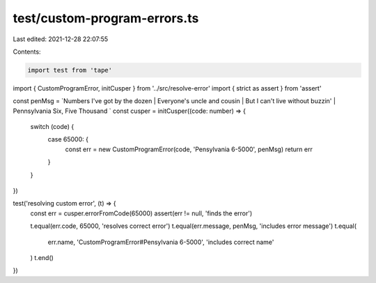 test/custom-program-errors.ts
=============================

Last edited: 2021-12-28 22:07:55

Contents:

.. code-block:: ts

    import test from 'tape'
import { CustomProgramError, initCusper } from '../src/resolve-error'
import { strict as assert } from 'assert'

const penMsg = `Numbers I've got by the dozen | Everyone's uncle and cousin | But I can't live without buzzin' | Pennsylvania Six, Five Thousand `
const cusper = initCusper((code: number) => {
  switch (code) {
    case 65000: {
      const err = new CustomProgramError(code, 'Pensylvania 6-5000', penMsg)
      return err
    }
  }
})

test('resolving custom error', (t) => {
  const err = cusper.errorFromCode(65000)
  assert(err != null, 'finds the error')

  t.equal(err.code, 65000, 'resolves correct error')
  t.equal(err.message, penMsg, 'includes error message')
  t.equal(
    err.name,
    'CustomProgramError#Pensylvania 6-5000',
    'includes correct name'
  )
  t.end()
})


